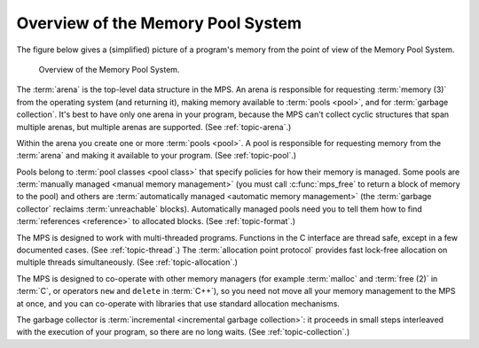 .. _guide-overview:

Overview of the Memory Pool System
==================================

The figure below gives a (simplified) picture of a program's memory
from the point of view of the Memory Pool System.

    .. figure:: ../diagrams/overview.svg
        :align: center
        :alt: Diagram: Overview of the Memory Pool System.

        Overview of the Memory Pool System.

The :term:`arena` is the top-level data structure in the MPS. An arena
is responsible for requesting :term:`memory (3)` from the operating
system (and returning it), making memory available to :term:`pools
<pool>`, and for :term:`garbage collection`. It's best to have only
one arena in your program, because the MPS can't collect cyclic
structures that span multiple arenas, but multiple arenas are
supported. (See :ref:`topic-arena`.)

Within the arena you create one or more :term:`pools <pool>`. A pool
is responsible for requesting memory from the :term:`arena` and making
it available to your program. (See :ref:`topic-pool`.)

Pools belong to :term:`pool classes <pool class>` that specify
policies for how their memory is managed. Some pools are
:term:`manually managed <manual memory management>` (you must call
:c:func:`mps_free` to return a block of memory to the pool) and others
are :term:`automatically managed <automatic memory management>` (the
:term:`garbage collector` reclaims :term:`unreachable`
blocks). Automatically managed pools need you to tell them how to find
:term:`references <reference>` to allocated blocks. (See
:ref:`topic-format`.)

The MPS is designed to work with multi-threaded programs. Functions in
the C interface are thread safe, except in a few documented
cases. (See :ref:`topic-thread`.) The :term:`allocation point
protocol` provides fast lock-free allocation on multiple threads
simultaneously. (See :ref:`topic-allocation`.)

The MPS is designed to co-operate with other memory managers (for
example :term:`malloc` and :term:`free (2)` in :term:`C`, or operators
``new`` and ``delete`` in :term:`C++`), so you need not move all your
memory management to the MPS at once, and you can co-operate with
libraries that use standard allocation mechanisms.

The garbage collector is :term:`incremental <incremental garbage
collection>`: it proceeds in small steps interleaved with the execution
of your program, so there are no long waits. (See
:ref:`topic-collection`.)
